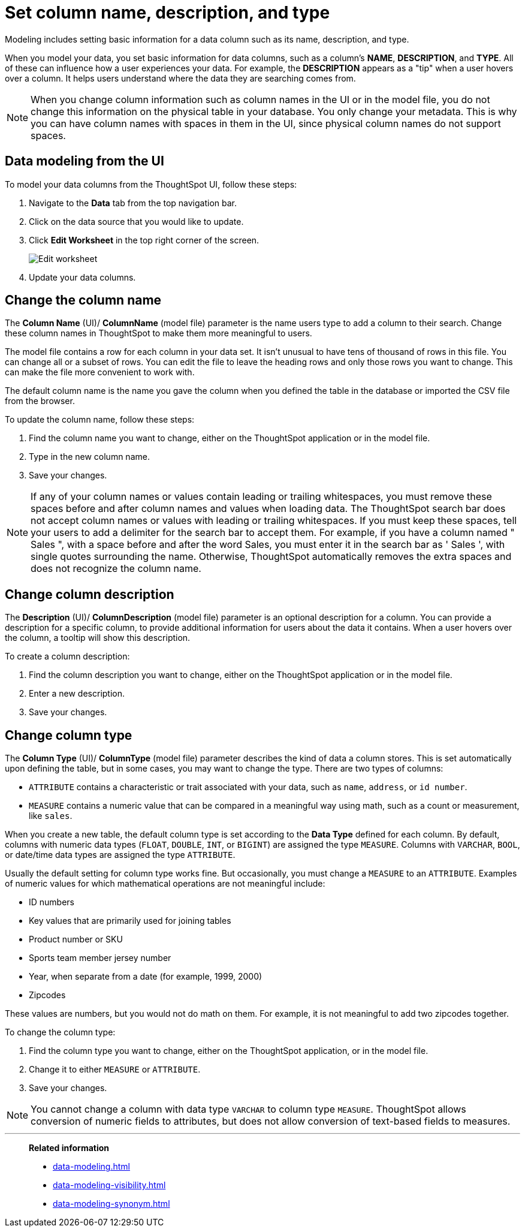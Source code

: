 = Set column name, description, and type
:last_updated: 12/30/2020
:linkattrs:
:experimental:
:page-partial:
:page-aliases: /admin/data-modeling/change-column-basics.adoc
:description: Modeling includes setting basic information for a data column such as its name, description, and type.

Modeling includes setting basic information for a data column such as its name, description, and type.

When you model your data, you set basic information for data columns, such as a column's *NAME*, *DESCRIPTION*, and *TYPE*.
All of these can influence how a user experiences your data.
For example, the *DESCRIPTION* appears as a "tip" when a user hovers over a column.
It helps users understand where the data they are searching comes from.

NOTE: When you change column information such as column names in the UI or in the model file, you do not change this information on the physical table in your database.
You only change your metadata.
This is why you can have column names with spaces in them in the UI, since physical column names do not support spaces.

== Data modeling from the UI

To model your data columns from the ThoughtSpot UI, follow these steps:

. Navigate to the *Data* tab from the top navigation bar.
. Click on the data source that you would like to update.
. Click *Edit Worksheet* in the top right corner of the screen.
+
image::worksheet-edit.png[Edit worksheet]

. Update your data columns.

[#change-the-column-name]
== Change the column name

The *Column Name* (UI)/ *ColumnName* (model file) parameter is the name users type to add a column to their search.
Change these column names in ThoughtSpot to make them more meaningful to users.

The model file contains a row for each column in your data set.
It isn't unusual to have tens of thousand of rows in this file.
You can change all or a subset of rows.
You can edit the file to leave the heading rows and only those rows you want to change.
This can make the file more convenient to work with.

The default column name is the name you gave the column when you defined the table in the database or imported the CSV file from the browser.

To update the column name, follow these steps:

. Find the column name you want to change, either on the ThoughtSpot application or in the model file.
. Type in the new column name.
. Save your changes.

NOTE: If any of your column names or values contain leading or trailing whitespaces, you must remove these spaces before and after column names and values when loading data. The ThoughtSpot search bar does not accept column names or values with leading or trailing whitespaces. If you must keep these spaces, tell your users to add a delimiter for the search bar to accept them. For example, if you have a column named " Sales ", with a space before and after the word Sales, you must enter it in the search bar as ' Sales ', with single quotes surrounding the name. Otherwise, ThoughtSpot automatically removes the extra spaces and does not recognize the column name.

[#change-column-description]
== Change column description

The *Description* (UI)/ *ColumnDescription* (model file) parameter is an optional description for a column.
You can provide a description for a specific column, to provide additional information for users about the data it contains.
When a user hovers over the column, a tooltip will show this description.

To create a column description:

. Find the column description you want to change, either on the ThoughtSpot application or in the model file.
. Enter a new description.
. Save your changes.

[#change-column-type]
== Change column type

The *Column Type* (UI)/ *ColumnType* (model file) parameter describes the kind of data a column stores.
This is set automatically upon defining the table, but in some cases, you may want to change the type.
There are two types of columns:

* `ATTRIBUTE` contains a characteristic or trait associated with your data, such as `name`, `address`, or `id number`.
* `MEASURE` contains a numeric value that can be compared in a meaningful way using math, such as a count or measurement, like `sales`.

When you create a new table, the default column type is set according to the *Data Type* defined for each column.
By default, columns with numeric data types (`FLOAT`, `DOUBLE`, `INT`, or `BIGINT`) are assigned the type `MEASURE`.
Columns with `VARCHAR`, `BOOL`, or date/time data types are assigned the type `ATTRIBUTE`.

Usually the default setting for column type works fine.
But occasionally, you must change a `MEASURE` to an `ATTRIBUTE`.
Examples of numeric values for which mathematical operations are not meaningful include:

* ID numbers
* Key values that are primarily used for joining tables
* Product number or SKU
* Sports team member jersey number
* Year, when separate from a date (for example,
1999, 2000)
* Zipcodes

These values are numbers, but you would not do math on them.
For example, it is not meaningful to add two zipcodes together.

To change the column type:

. Find the column type you want to change, either on the ThoughtSpot application, or in the model file.
. Change it to either `MEASURE` or `ATTRIBUTE`.
. Save your changes.

NOTE: You cannot change a column with data type `VARCHAR` to column type `MEASURE`. ThoughtSpot allows conversion of numeric fields to attributes, but does not allow conversion of text-based fields to measures.

'''
> **Related information**
>
> * xref:data-modeling.adoc[]
> * xref:data-modeling-visibility.adoc[]
> * xref:data-modeling-synonym.adoc[]
